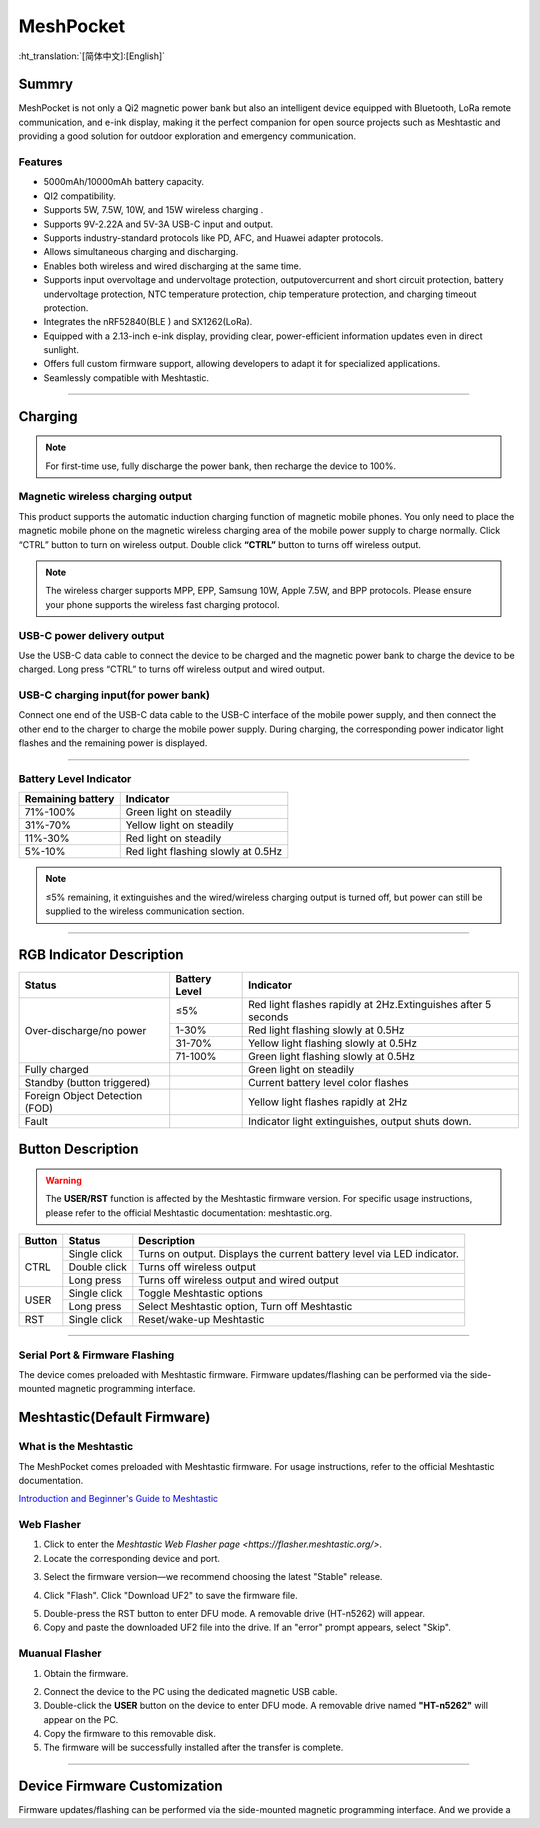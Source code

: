 **********
MeshPocket
**********
:ht_translation:`[简体中文]:[English]`

Summry
======
MeshPocket is not only a Qi2 magnetic power bank but also an intelligent device equipped with Bluetooth, LoRa remote communication, and e-ink display, making it the perfect companion for open source projects such as Meshtastic and providing a good solution for outdoor exploration and emergency communication.

.. image:: ./img/01.jpg
   :align: center
   :width: 500px

Features
--------
- 5000mAh/10000mAh battery capacity.
- QI2 compatibility.
- Supports 5W, 7.5W, 10W, and 15W wireless charging .
- Supports 9V-2.22A and 5V-3A USB-C input and output.
- Supports industry-standard protocols like PD, AFC, and Huawei adapter protocols.
- Allows simultaneous charging and discharging.
- Enables both wireless and wired discharging at the same time.
- Supports input overvoltage and undervoltage protection, outputovercurrent and short circuit protection, battery undervoltage protection, NTC temperature protection, chip temperature protection, and charging timeout protection.
- Integrates the nRF52840(BLE ) and SX1262(LoRa).
- Equipped with a 2.13-inch e-ink display, providing clear, power-efficient information updates even in direct sunlight.
- Offers full custom firmware support, allowing developers to adapt it for specialized applications.
- Seamlessly compatible with Meshtastic.

------------------------------------------------

Charging
========

.. note::
    For first-time use, fully discharge the power bank, then recharge the device to 100%.

Magnetic wireless charging output
---------------------------------
This product supports the automatic induction charging function of magnetic mobile phones. You only need to place the magnetic mobile phone on the magnetic wireless charging area of the mobile power supply to charge normally. Click “CTRL” button to turn on wireless output. Double click **“CTRL”** button to turns off wireless output.

.. image:: ./img/02.jpg
   :align: center
   :width: 500px

.. note::
    The wireless charger supports MPP, EPP, Samsung 10W, Apple 7.5W, and BPP protocols. Please ensure your phone supports the wireless fast charging protocol.

USB-C power delivery output
---------------------------
Use the USB-C data cable to connect the device to be charged and the magnetic power bank to charge the device to be charged. Long press “CTRL” to turns off wireless output and wired output.

.. image:: ./img/03.jpg
   :align: center
   :width: 500px
   
USB-C charging input(for power bank)
------------------------------------
Connect one end of the USB-C data cable to the USB-C interface of the mobile power supply, and then connect the other end to the charger to charge the mobile power supply. During charging, the corresponding power indicator light flashes and the remaining power is displayed.

.. image:: ./img/04.jpg
   :align: center
   :width: 500px

-----------------------------------------------------------

Battery Level Indicator
-----------------------

+-------------------+--------------------------------------+
| Remaining battery | Indicator                            |
+===================+======================================+
| 71%-100%          | Green light on steadily              |
+-------------------+--------------------------------------+
| 31%-70%           | Yellow light on steadily             |
+-------------------+--------------------------------------+
| 11%-30%           | Red light on steadily                |
+-------------------+--------------------------------------+
| 5%-10%            | Red light flashing slowly at 0.5Hz   |
+-------------------+--------------------------------------+

.. note::
    ≤5% remaining, it extinguishes and the wired/wireless charging output is turned off, but power can still be supplied to the wireless communication section.

-----------------------------------------------------------

RGB Indicator Description
=========================

.. table:: RGB Status Indicators
   :widths: auto
   :align: center

+-----------------------------+----------------+--------------------------------------------------+
| Status                      | Battery Level  | Indicator                                        |
+=============================+================+==================================================+
| Over-discharge/no power     | ≤5%            | Red light flashes rapidly at 2Hz.\               |
|                             |                | Extinguishes after 5 seconds                     |
|                             +----------------+--------------------------------------------------+
|                             | 1-30%          | Red light flashing slowly at 0.5Hz               |
|                             +----------------+--------------------------------------------------+
|                             | 31-70%         | Yellow light flashing slowly at 0.5Hz            |
|                             +----------------+--------------------------------------------------+
|                             | 71-100%        | Green light flashing slowly at 0.5Hz             |
+-----------------------------+----------------+--------------------------------------------------+
| Fully charged               |                | Green light on steadily                          |
+-----------------------------+----------------+--------------------------------------------------+
| Standby (button triggered)  |                | Current battery level color flashes              |
+-----------------------------+----------------+--------------------------------------------------+
| Foreign Object Detection    |                | Yellow light flashes rapidly at 2Hz              |
| (FOD)                       |                |                                                  |
+-----------------------------+----------------+--------------------------------------------------+
| Fault                       |                | Indicator light extinguishes, output shuts down. |
+-----------------------------+----------------+--------------------------------------------------+

Button Description
==================

.. warning::
    The **USER/RST** function is affected by the Meshtastic firmware version. For specific usage instructions, please refer to the official Meshtastic documentation: meshtastic.org.

+---------+----------------+-------------------------------------------------------+
| Button  | Status         | Description                                           |
+=========+================+=======================================================+
| CTRL    | Single click   | Turns on output. Displays the current battery level   |
|         |                | via LED indicator.                                    |
|         +----------------+-------------------------------------------------------+
|         | Double click   | Turns off wireless output                             |
|         +----------------+-------------------------------------------------------+
|         | Long press     | Turns off wireless output and wired output            |
+---------+----------------+-------------------------------------------------------+
| USER    | Single click   | Toggle Meshtastic options                             |
|         +----------------+-------------------------------------------------------+
|         | Long press     | Select Meshtastic option, Turn off Meshtastic         |
+---------+----------------+-------------------------------------------------------+
| RST     | Single click   | Reset/wake-up Meshtastic                              |
+---------+----------------+-------------------------------------------------------+

-----------------------------------------------------------------

Serial Port & Firmware Flashing
-------------------------------
The device comes preloaded with Meshtastic firmware. Firmware updates/flashing can be performed via the side-mounted magnetic programming interface.

.. image:: ./img/05.jpg
   :align: center
   :width: 500px

Meshtastic(Default Firmware)
============================


What is the Meshtastic
----------------------
The MeshPocket comes preloaded with Meshtastic firmware. For usage instructions, refer to the official Meshtastic documentation.

`Introduction and Beginner's Guide to Meshtastic <https://meshtastic.org/docs/introduction/>`_

Web Flasher
-----------
1. Click to enter the `Meshtastic Web Flasher page <https://flasher.meshtastic.org/>`.

2. Locate the corresponding device and port.

.. image:: ./img/09.png
   :align: center
   :width: 500px

3. Select the firmware version—we recommend choosing the latest "Stable" release.

.. image:: ./img/10.png
   :align: center
   :width: 500px

4. Click "Flash". Click "Download UF2" to save the firmware file.

.. image:: ./img/11.png
   :align: center
   :width: 500px

5. Double-press the RST button to enter DFU mode. A removable drive (HT-n5262) will appear.

6. Copy and paste the downloaded UF2 file into the drive. If an "error" prompt appears, select "Skip".

Muanual Flasher
---------------
1. Obtain the firmware.

.. image:: ./img/06.png
   :align: center
   :width: 500px

.. image:: ./img/08.png
   :align: center
   :width: 500px

.. image:: ./img/07.png
   :align: center
   :width: 500px

2. Connect the device to the PC using the dedicated magnetic USB cable.

3. Double-click the **USER** button on the device to enter DFU mode. A removable drive named **"HT-n5262"** will appear on the PC.

4. Copy the firmware to this removable disk.

5. The firmware will be successfully installed after the transfer is complete.

-----------------------------------------------------------------

Device Firmware Customization
=============================
Firmware updates/flashing can be performed via the side-mounted magnetic programming interface. And we provide a 
